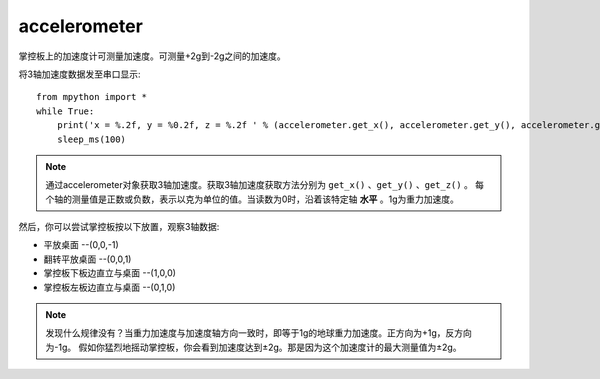 accelerometer
======================================

掌控板上的加速度计可测量加速度。可测量+2g到-2g之间的加速度。


将3轴加速度数据发至串口显示::

    from mpython import *
    while True:
        print('x = %.2f, y = %0.2f, z = %.2f ' % (accelerometer.get_x(), accelerometer.get_y(), accelerometer.get_z()))
        sleep_ms(100)


.. Note::

    通过accelerometer对象获取3轴加速度。获取3轴加速度获取方法分别为 ``get_x()`` 、``get_y()`` 、``get_z()`` 。
    每个轴的测量值是正数或负数，表示以克为单位的值。当读数为0时，沿着该特定轴 **水平** 。1g为重力加速度。


然后，你可以尝试掌控板按以下放置，观察3轴数据:

* 平放桌面       --(0,0,-1)
* 翻转平放桌面   --(0,0,1)
* 掌控板下板边直立与桌面 --(1,0,0) 
* 掌控板左板边直立与桌面 --(0,1,0) 


.. Note::

    发现什么规律没有？当重力加速度与加速度轴方向一致时，即等于1g的地球重力加速度。正方向为+1g，反方向为-1g。
    假如你猛烈地摇动掌控板，你会看到加速度达到±2g。那是因为这个加速度计的最大测量值为±2g。